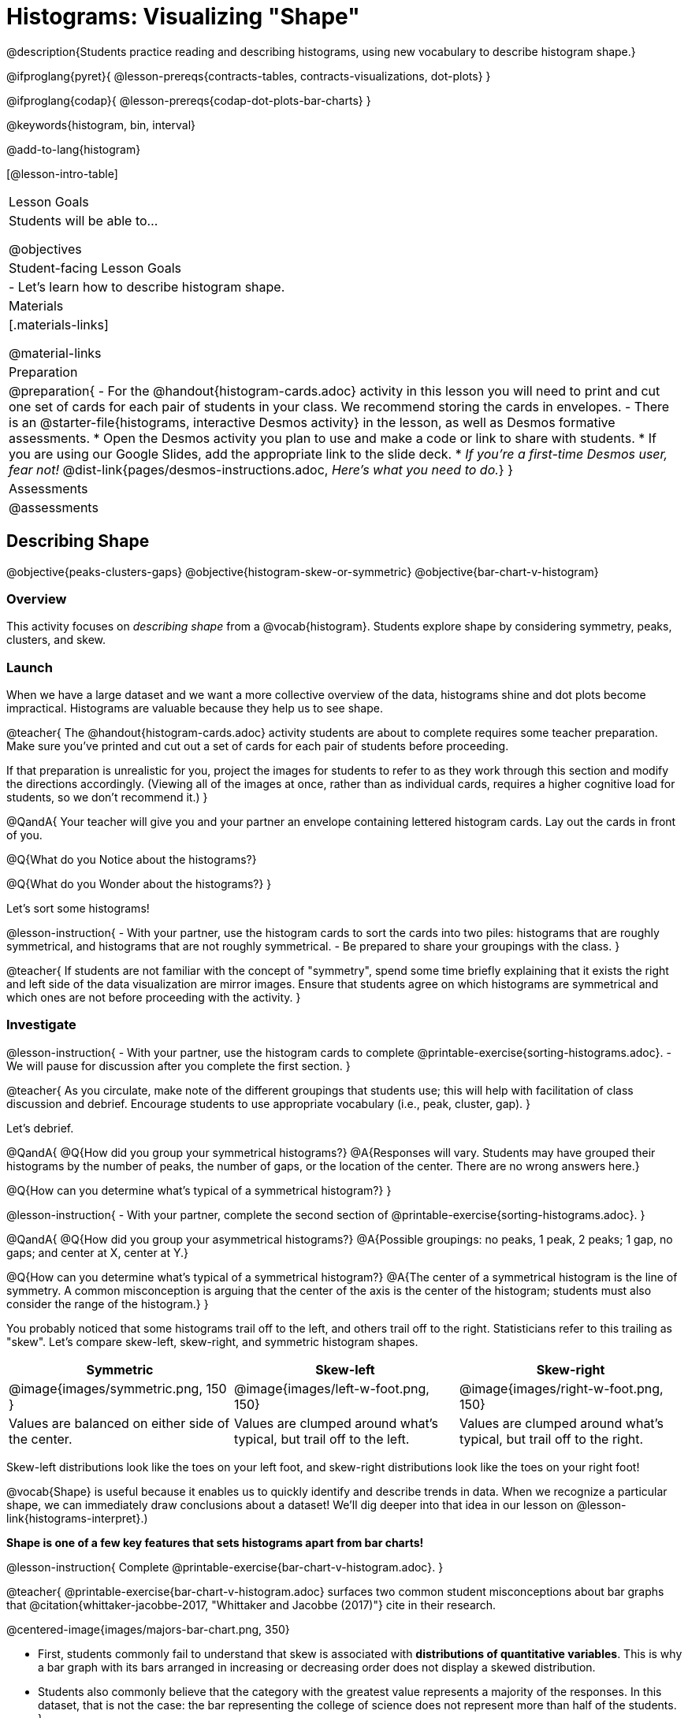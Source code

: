 = Histograms: Visualizing "Shape"

@description{Students practice reading and describing histograms, using new vocabulary to describe histogram shape.}

@ifproglang{pyret}{
@lesson-prereqs{contracts-tables, contracts-visualizations, dot-plots}
}

@ifproglang{codap}{
@lesson-prereqs{codap-dot-plots-bar-charts}
}

@keywords{histogram, bin, interval}

@add-to-lang{histogram}

[@lesson-intro-table]
|===
| Lesson Goals
| Students will be able to...

@objectives

| Student-facing Lesson Goals
|

- Let's learn how to describe histogram shape.

| Materials
|[.materials-links]

@material-links

| Preparation
|
@preparation{
- For the @handout{histogram-cards.adoc} activity in this lesson you will need to print and cut one set of cards for each pair of students in your class. We recommend storing the cards in envelopes.
- There is an @starter-file{histograms, interactive Desmos activity} in the lesson, as well as Desmos formative assessments.
  * Open the Desmos activity you plan to use and make a code or link to share with students.
  * If you are using our Google Slides, add the appropriate link to the slide deck. 
  * _If you're a first-time Desmos user, fear not!_ @dist-link{pages/desmos-instructions.adoc, _Here's what you need to do._}
}

| Assessments
| @assessments

|===


== Describing Shape

@objective{peaks-clusters-gaps}
@objective{histogram-skew-or-symmetric}
@objective{bar-chart-v-histogram}

=== Overview

This activity focuses on _describing shape_ from a @vocab{histogram}. Students explore shape by considering symmetry, peaks, clusters, and skew.

=== Launch

When we have a large dataset and we want a more collective overview of the data, histograms shine and dot plots become impractical. Histograms are valuable because they help us to see shape.

@teacher{
The @handout{histogram-cards.adoc} activity students are about to complete requires some teacher preparation. Make sure you've printed and cut out a set of cards for each pair of students before proceeding.

If that preparation is unrealistic for you, project the images for students to refer to as they work through this section and modify the directions accordingly. (Viewing all of the images at once, rather than as individual cards, requires a higher cognitive load for students, so we don't recommend it.)
}


@QandA{
Your teacher will give you and your partner an envelope containing lettered histogram cards. Lay out the cards in front of you.

@Q{What do you Notice about the histograms?}

@Q{What do you Wonder about the histograms?}
}

Let's sort some histograms!

@lesson-instruction{
- With your partner, use the histogram cards to sort the cards into two piles: histograms that are roughly symmetrical, and histograms that are not roughly symmetrical.
- Be prepared to share your groupings with the class.
}

@teacher{
If students are not familiar with the concept of "symmetry", spend some time briefly explaining that it exists the right and left side of the data visualization are mirror images. Ensure that students agree on which histograms are symmetrical and which ones are not before proceeding with the activity.
}


=== Investigate

@lesson-instruction{
- With your partner, use the histogram cards to complete @printable-exercise{sorting-histograms.adoc}.
- We will pause for discussion after you complete the first section.
}

@teacher{
As you circulate, make note of the different groupings that students use; this will help with facilitation of class discussion and debrief. Encourage students to use appropriate vocabulary (i.e., peak, cluster, gap).
}

Let's debrief.

@QandA{
@Q{How did you group your symmetrical histograms?}
@A{Responses will vary. Students may have grouped their histograms by the number of peaks, the number of gaps, or the location of the center. There are no wrong answers here.}

@Q{How can you determine what's typical of a symmetrical histogram?}
}

@lesson-instruction{
- With your partner, complete the second section of @printable-exercise{sorting-histograms.adoc}.
}

@QandA{
@Q{How did you group your asymmetrical histograms?}
@A{Possible groupings: no peaks, 1 peak, 2 peaks; 1 gap, no gaps; and center at X, center at Y.}

@Q{How can you determine what's typical of a symmetrical histogram?}
@A{The center of a symmetrical histogram is the line of symmetry. A common misconception is arguing that the center of the axis is the center of the histogram; students must also consider the range of the histogram.}
}

You probably noticed that some histograms trail off to the left, and others trail off to the right. Statisticians refer to this trailing as "skew". Let's compare skew-left, skew-right, and symmetric histogram shapes.



[cols="^.^1a,^.^1a,^.^1a", options="header"]
|===

| Symmetric | Skew-left               | Skew-right

| @image{images/symmetric.png, 150 }| @image{images/left-w-foot.png, 150}  | @image{images/right-w-foot.png, 150}

| Values are balanced on either side of the center.

| Values are clumped around what's typical, but trail off to the left.

| Values are clumped around what's typical, but trail off to the right.

|===

Skew-left distributions look like the toes on your left foot, and skew-right distributions look like the toes on your right foot!

@vocab{Shape} is useful because it enables us to quickly identify and describe trends in data. When we recognize a particular shape, we can immediately draw conclusions about a dataset! We'll dig deeper into that idea in our lesson on @lesson-link{histograms-interpret}.)

*Shape is one of a few key features that sets histograms apart from bar charts!*

@lesson-instruction{
Complete @printable-exercise{bar-chart-v-histogram.adoc}.
}

@teacher{
@printable-exercise{bar-chart-v-histogram.adoc} surfaces two common student misconceptions about bar graphs that @citation{whittaker-jacobbe-2017, "Whittaker and Jacobbe (2017)"} cite in their research.

@centered-image{images/majors-bar-chart.png, 350}

- First, students commonly fail to understand that skew is associated with *distributions of quantitative variables*. This is why a bar graph with its bars arranged in increasing or decreasing order does not display a skewed distribution.
- Students also commonly believe that the category with the greatest value represents a majority of the responses. In this dataset, that is not the case: the bar representing the college of science does not represent more than half of the students.
}

Because a bar chart displays categorical data, we can order the bars anyway that we wish. That is not the case with histograms: since quantitative data must follow a natural order, a histogram's bars cannot be re-ordered.

@QandA{
@Q{What are some ways that bar charts and histograms are alike?}
@A{Both bar charts and histograms display frequency. Both displays have bars!}

@Q{What are some ways that bar charts and histograms are different?}
@A{Bar charts display categorical data, while histograms display quantitative data. A histogram's bars touch, and a bar chart's bars do not. Histograms have shape, so their bars cannot be reordered. Bar chart bars can be reordered.}
}

=== Synthesize

@QandA{

@Q{Envision a skew-left histogram. Where do you think its outliers are? Explain how you know.}
@A{A skew-left histogram trails off to the left. The histogram trails to the left because there are few data points (outliers) to the left, rather than many (causing tall bars).}

@Q{Why do histograms have shape but bar charts do not?}
@A{Because histograms are quantitative, their bars must appear in numerical order. Bar charts show categorical data, meaning that the bars can be arranged in any way.}

}

@teacher{

Want to check student mastery of the content you've just taught? Administer @assessment{histograms-check1-desmos} to get a snapshot of your students' current level of mastery. Make sure you have created a link or code for your class to the assessment.

Alternatively, we offer a compilation of both Checkpoints in @assessment{histograms-cumulative-desmos}.
}


== Choosing the Right Bin Size

@objective{choosing-bin-size}

=== Overview
Students learn to make histograms from the animals-dataset in @proglang and explore the importance of choosing the right bin size in order for a histogram to show us the shape of the data.

=== Launch

@QandA{
@Q{What is a bin on a histogram? And what do we already know about them?}
@A{The goal here is to hear what students have internalized so far. This is not the moment to teach about bins as we are about to delve into a deep exploration.}
@A{We would expect that students have some sense that bins are the intervals that data gets grouped into.}
}

Bins that are too small will hide the shape of the data by breaking it into too many short bars. Bins that are too large will hide the shape by squeezing the data into just a few tall bars. So far, the bins were provided for you. But how do you choose a good bin-size?

@teacher{Make sure you have created a link or code for your class to @starter-file{histograms}.}

@lesson-instruction{
- Open the *Desmos* link I've shared with you. (The file should be called *Histogram Bin Size Exploration*.)
- Use the Bin Size slider to explore how changing the bin size impacts the shape of the histogram and what we can learn about the distribution of the data.
- Record your notices and wonders in the space provided on Slide 1.
- Before moving on to Slide 2, be sure to click the "New Dataset" button and see if you notice and wonder anything new.
- When you're done exploring Slide 1, move on to Slide 2 and answer the questions.
}

=== Investigate
Suppose we want to know how long it takes for animals from the shelter to be adopted.

@lesson-instruction{
- Log into @starter-file{program-list}, open your saved Animals Starter File (or @starter-file{animals, make a new copy}), and click "Run".
- Complete @printable-exercise{choosing-bin-size.adoc}.
}

@slidebreak

@QandA{
@Q{What did you Notice?}
@A{We see most of the histogram's area under the two bars between 0 and 10 weeks, so we can say it was most common for an animal to be adopted in 10 weeks or less.}
@A{We see a small amount of the histogram's area trailing out to unusually high values, so we can say that a couple of animals took an unusually long time to be adopted: one took even more than 30 weeks.}
@A{More than half of the animals (17 out of 31) took just 5 weeks or less to be adopted. But the few unusually long adoption times pulled the average up to 5.8 weeks.}

@Q{What was a typical adoption time?}
@A{Almost all of the animals were adopted in 10 weeks or less, but a couple of animals took an unusually long time to be adopted -- even more than 20 or 30 weeks!}
@A{Be sure to draw attention to the fact that it would have been hard to give this summary by reading through the table, but the histogram makes it easy to see!}

@Q{What bin sizes worked best for analyzing `adoption`?}
@A{Have students talk about the bin sizes they tried. Encourage open discussion as much as possible here, so that students can make their own meaning about bin sizes before moving on to the next point.}
}

@slidebreak

@lesson-point{
Rule of thumb: a histogram should have between 5–10 bins.
}

Histograms are a powerful way to display a dataset and assess its @vocab{shape}. Choosing the right bin size for a column has a lot to do with how data is distributed between the smallest and largest values in that column! With the right bin size, we can see the _shape_ of a quantitative column.

@teacher{
But how do we talk about or describe that shape, and what does the shape actually tell us?

Our @lesson-link{histograms-interpret} lesson addresses these questions and explores how histogram shape affects the mean (average).
}

=== Synthesize

@QandA{

@Q{What would the histogram look like if most of the animals took more than 20 weeks to be adopted, but a couple of them were adopted in fewer than 5 weeks?}
@A{The histogram would be skewed left, with a peak on the right.}


@Q{What would the histogram look like if every animal was adopted in roughly the same length of time?}
@A{All of the animals would be stacked into one very tall bar.}
}

@teacher{

- Want to check student mastery of the content you've just taught? Administer @assessment{histograms-check2-desmos} to get a snapshot of your students' current level of mastery. Make sure you have created a link or code for your class to the assessment.
- We also offer a compilation of _both_ Checkpoints in @assessment{histograms-cumulative-desmos}.
- Want your students to gather some data? Have your students take a class survey and analyze the data with a histogram!
  * *Make a copy* of the @starter-file{histogram-survey-form}, and have your class take the survey!
  * *Create a new destination* spreadsheet from the "Responses" tab, and see your students' data in the spreadsheet!
  * *Click "Share"*, and make sure the spreadsheet is viewable by "anyone with the link".
  * Open the @starter-file{histogram-survey-starter}, and *replace the spreadsheet link* with a link to your new spreadsheet.
  * After clicking "Run", the `survey-table` will contain all of their responses! `histogram(survey-table, "timestamp", "minutes", 5)` will draw a histogram of your class's commute time to school, broken into 5-minute bins!
}
